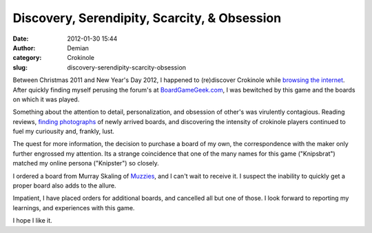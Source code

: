 Discovery, Serendipity, Scarcity, & Obsession
#############################################
:date: 2012-01-30 15:44
:author: Demian
:category: Crokinole
:slug: discovery-serendipity-scarcity-obsession

Between Christmas 2011 and New Year's Day 2012, I happened to
(re)discover Crokinole while `browsing the internet`_. After quickly
finding myself perusing the forum's at `BoardGameGeek.com`_, I was
bewitched by this game and the boards on which it was played.

Something about the attention to detail, personalization, and obsession
of other's was virulently contagious. Reading reviews, `finding
photographs`_ of newly arrived boards, and discovering the intensity of
crokinole players continued to fuel my curiousity and, frankly, lust.

The quest for more information, the decision to purchase a board of my
own, the correspondence with the maker only further engrossed my
attention. Its a strange coincidence that one of the many names for this
game ("Knipsbrat") matched my online persona ("Knipster") so closely.

I ordered a board from Murray Skaling of `Muzzies`_, and I can't wait to
receive it. I suspect the inability to quickly get a proper board also
adds to the allure.

Impatient, I have placed orders for additional boards, and cancelled all
but one of those. I look forward to reporting my learnings, and
experiences with this game.

I hope I like it.

.. _browsing the internet: http://penny-arcade.com/2011/12/26
.. _BoardGameGeek.com: http://bgg.cc/forums/thing/521/crokinole
.. _finding photographs: http://bgg.cc/images/thing/521/crokinole
.. _Muzzies: http://muzzies.ca/
